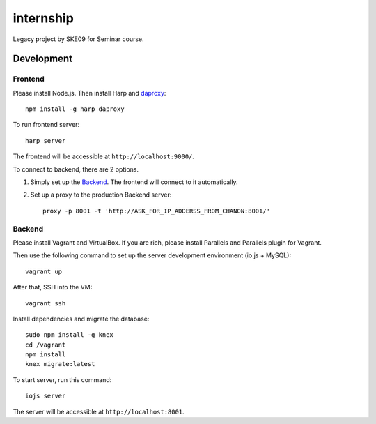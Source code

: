 internship
==========

Legacy project by SKE09 for Seminar course.


Development
-----------


Frontend
~~~~~~~~

Please install Node.js. Then install Harp and daproxy_::

  npm install -g harp daproxy

.. _daproxy: https://www.npmjs.com/package/daproxy

To run frontend server::

  harp server

The frontend will be accessible at ``http://localhost:9000/``.

To connect to backend, there are 2 options.

1. Simply set up the Backend_. The frontend will connect to it automatically.
2. Set up a proxy to the production Backend server::

      proxy -p 8001 -t 'http://ASK_FOR_IP_ADDERSS_FROM_CHANON:8001/'

Backend
~~~~~~~

Please install Vagrant and VirtualBox. If you are rich, please install Parallels and Parallels plugin for Vagrant.

Then use the following command to set up the server development environment (io.js + MySQL)::

  vagrant up

After that, SSH into the VM::

  vagrant ssh

Install dependencies and migrate the database::

  sudo npm install -g knex
  cd /vagrant
  npm install
  knex migrate:latest

To start server, run this command::

  iojs server

The server will be accessible at ``http://localhost:8001``.


